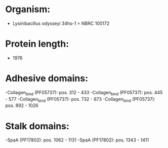 * Organism:
- Lysinibacillus odysseyi 34hs-1 = NBRC 100172
* Protein length:
- 1976
* Adhesive domains:
-Collagen_bind (PF05737): pos. 312 - 433
-Collagen_bind (PF05737): pos. 445 - 577
-Collagen_bind (PF05737): pos. 732 - 873
-Collagen_bind (PF05737): pos. 892 - 1026
* Stalk domains:
-SpaA (PF17802): pos. 1062 - 1131
-SpaA (PF17802): pos. 1343 - 1411

